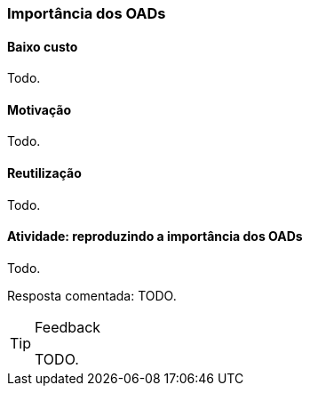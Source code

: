 === Importância dos OADs

(((OAD, Importância)))

==== Baixo custo
Todo.

==== Motivação
Todo.

==== Reutilização
Todo.

==== Atividade: reproduzindo a importância dos OADs
Todo.

Resposta comentada: TODO.

[TIP]
.Feedback
====

TODO.

====
